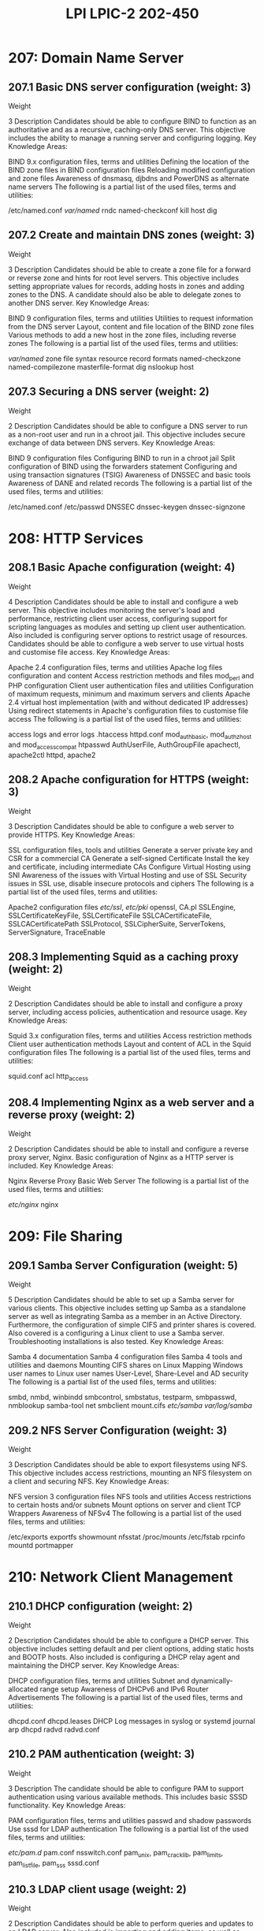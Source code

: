:PROPERTIES:
:ID:       60a1068d-df0f-425f-b979-b816f87ce3d2
:mtime:    20230214121317
:ctime:    20230214121253
:END:
#+title: LPI LPIC-2 202-450

* 207: Domain Name Server
** 207.1 Basic DNS server configuration (weight: 3)
Weight

3
Description	Candidates should be able to configure BIND to function as an authoritative and as a recursive, caching-only DNS server. This objective includes the ability to manage a running server and configuring logging.
Key Knowledge Areas:

BIND 9.x configuration files, terms and utilities
Defining the location of the BIND zone files in BIND configuration files
Reloading modified configuration and zone files
Awareness of dnsmasq, djbdns and PowerDNS as alternate name servers
The following is a partial list of the used files, terms and utilities:

/etc/named.conf
/var/named/
rndc
named-checkconf
kill
host
dig

** 207.2 Create and maintain DNS zones (weight: 3)
Weight

3
Description	Candidates should be able to create a zone file for a forward or reverse zone and hints for root level servers. This objective includes setting appropriate values for records, adding hosts in zones and adding zones to the DNS. A candidate should also be able to delegate zones to another DNS server.
Key Knowledge Areas:

BIND 9 configuration files, terms and utilities
Utilities to request information from the DNS server
Layout, content and file location of the BIND zone files
Various methods to add a new host in the zone files, including reverse zones
The following is a partial list of the used files, terms and utilities:

/var/named/
zone file syntax
resource record formats
named-checkzone
named-compilezone
masterfile-format
dig
nslookup
host

** 207.3 Securing a DNS server (weight: 2)
Weight

2
Description	Candidates should be able to configure a DNS server to run as a non-root user and run in a chroot jail. This objective includes secure exchange of data between DNS servers.
Key Knowledge Areas:

BIND 9 configuration files
Configuring BIND to run in a chroot jail
Split configuration of BIND using the forwarders statement
Configuring and using transaction signatures (TSIG)
Awareness of DNSSEC and basic tools
Awareness of DANE and related records
The following is a partial list of the used files, terms and utilities:

/etc/named.conf
/etc/passwd
DNSSEC
dnssec-keygen
dnssec-signzone

* 208: HTTP Services
** 208.1 Basic Apache configuration (weight: 4)
Weight

4
Description	Candidates should be able to install and configure a web server. This objective includes monitoring the server's load and performance, restricting client user access, configuring support for scripting languages as modules and setting up client user authentication. Also included is configuring server options to restrict usage of resources. Candidates should be able to configure a web server to use virtual hosts and customise file access.
Key Knowledge Areas:

Apache 2.4 configuration files, terms and utilities
Apache log files configuration and content
Access restriction methods and files
mod_perl and PHP configuration
Client user authentication files and utilities
Configuration of maximum requests, minimum and maximum servers and clients
Apache 2.4 virtual host implementation (with and without dedicated IP addresses)
Using redirect statements in Apache's configuration files to customise file access
The following is a partial list of the used files, terms and utilities:

access logs and error logs
.htaccess
httpd.conf
mod_auth_basic, mod_authz_host and mod_access_compat
htpasswd
AuthUserFile, AuthGroupFile
apachectl, apache2ctl
httpd, apache2

** 208.2 Apache configuration for HTTPS (weight: 3)
Weight

3
Description	Candidates should be able to configure a web server to provide HTTPS.
Key Knowledge Areas:

SSL configuration files, tools and utilities
Generate a server private key and CSR for a commercial CA
Generate a self-signed Certificate
Install the key and certificate, including intermediate CAs
Configure Virtual Hosting using SNI
Awareness of the issues with Virtual Hosting and use of SSL
Security issues in SSL use, disable insecure protocols and ciphers
The following is a partial list of the used files, terms and utilities:

Apache2 configuration files
/etc/ssl/, /etc/pki/
openssl, CA.pl
SSLEngine, SSLCertificateKeyFile, SSLCertificateFile
SSLCACertificateFile, SSLCACertificatePath
SSLProtocol, SSLCipherSuite, ServerTokens, ServerSignature, TraceEnable

** 208.3 Implementing Squid as a caching proxy (weight: 2)
Weight

2
Description	Candidates should be able to install and configure a proxy server, including access policies, authentication and resource usage.
Key Knowledge Areas:

Squid 3.x configuration files, terms and utilities
Access restriction methods
Client user authentication methods
Layout and content of ACL in the Squid configuration files
The following is a partial list of the used files, terms and utilities:

squid.conf
acl
http_access

** 208.4 Implementing Nginx as a web server and a reverse proxy (weight: 2)
Weight

2
Description	Candidates should be able to install and configure a reverse proxy server, Nginx. Basic configuration of Nginx as a HTTP server is included.
Key Knowledge Areas:

Nginx
Reverse Proxy
Basic Web Server
The following is a partial list of the used files, terms and utilities:

/etc/nginx/
nginx

* 209: File Sharing
** 209.1 Samba Server Configuration (weight: 5)
Weight

5
Description	Candidates should be able to set up a Samba server for various clients. This objective includes setting up Samba as a standalone server as well as integrating Samba as a member in an Active Directory. Furthermore, the configuration of simple CIFS and printer shares is covered. Also covered is a configuring a Linux client to use a Samba server. Troubleshooting installations is also tested.
Key Knowledge Areas:

Samba 4 documentation
Samba 4 configuration files
Samba 4 tools and utilities and daemons
Mounting CIFS shares on Linux
Mapping Windows user names to Linux user names
User-Level, Share-Level and AD security
The following is a partial list of the used files, terms and utilities:

smbd, nmbd, winbindd
smbcontrol, smbstatus, testparm, smbpasswd, nmblookup
samba-tool
net
smbclient
mount.cifs
/etc/samba/
/var/log/samba/

** 209.2 NFS Server Configuration (weight: 3)
Weight

3
Description	Candidates should be able to export filesystems using NFS. This objective includes access restrictions, mounting an NFS filesystem on a client and securing NFS.
Key Knowledge Areas:

NFS version 3 configuration files
NFS tools and utilities
Access restrictions to certain hosts and/or subnets
Mount options on server and client
TCP Wrappers
Awareness of NFSv4
The following is a partial list of the used files, terms and utilities:

/etc/exports
exportfs
showmount
nfsstat
/proc/mounts
/etc/fstab
rpcinfo
mountd
portmapper

* 210: Network Client Management
** 210.1 DHCP configuration (weight: 2)
Weight

2
Description	Candidates should be able to configure a DHCP server. This objective includes setting default and per client options, adding static hosts and BOOTP hosts. Also included is configuring a DHCP relay agent and maintaining the DHCP server.
Key Knowledge Areas:

DHCP configuration files, terms and utilities
Subnet and dynamically-allocated range setup
Awareness of DHCPv6 and IPv6 Router Advertisements
The following is a partial list of the used files, terms and utilities:

dhcpd.conf
dhcpd.leases
DHCP Log messages in syslog or systemd journal
arp
dhcpd
radvd
radvd.conf

** 210.2 PAM authentication (weight: 3)
Weight

3
Description	The candidate should be able to configure PAM to support authentication using various available methods. This includes basic SSSD functionality.
Key Knowledge Areas:

PAM configuration files, terms and utilities
passwd and shadow passwords
Use sssd for LDAP authentication
The following is a partial list of the used files, terms and utilities:

/etc/pam.d/
pam.conf
nsswitch.conf
pam_unix, pam_cracklib, pam_limits, pam_listfile, pam_sss
sssd.conf

** 210.3 LDAP client usage (weight: 2)
Weight

2
Description	Candidates should be able to perform queries and updates to an LDAP server. Also included is importing and adding items, as well as adding and managing users.
Key Knowledge Areas:

LDAP utilities for data management and queries
Change user passwords
Querying the LDAP directory
The following is a partial list of the used files, terms and utilities:

ldapsearch
ldappasswd
ldapadd
ldapdelete

** 210.4 Configuring an OpenLDAP server (weight: 4)
Weight

4
Description	Candidates should be able to configure a basic OpenLDAP server including knowledge of LDIF format and essential access controls.
Key Knowledge Areas:

OpenLDAP
Directory based configuration
Access Control
Distinguished Names
Changetype Operations
Schemas and Whitepages
Directories
Object IDs, Attributes and Classes
The following is a partial list of the used files, terms and utilities:

slapd
slapd-config
LDIF
slapadd
slapcat
slapindex
/var/lib/ldap/
loglevel

* 211: E-Mail Services
** 211.1 Using e-mail servers (weight: 4)
Weight

4
Description	Candidates should be able to manage an e-mail server, including the configuration of e-mail aliases, e-mail quotas and virtual e-mail domains. This objective includes configuring internal e-mail relays and monitoring e-mail servers.
Key Knowledge Areas:

Configuration files for postfix
Basic TLS configuration for postfix
Basic knowledge of the SMTP protocol
Awareness of sendmail and exim
The following is a partial list of the used files, terms and utilities:

Configuration files and commands for postfix
/etc/postfix/
/var/spool/postfix/
sendmail emulation layer commands
/etc/aliases
mail-related logs in /var/log/

** 211.2 Managing E-Mail Delivery (weight: 2)
Weight

2
Description	Candidates should be able to implement client e-mail management software to filter, sort and monitor incoming user e-mail.
Key Knowledge Areas:

Understanding of Sieve functionality, syntax and operators
Use Sieve to filter and sort mail with respect to sender, recipient(s), headers and size
Awareness of procmail
The following is a partial list of the used files, terms and utilities:

Conditions and comparison operators
keep, fileinto, redirect, reject, discard, stop
Dovecot vacation extension

** 211.3 Managing Mailbox Access (weight: 2)
Weight

2
Description	Candidates should be able to install and configure POP and IMAP daemons.
Key Knowledge Areas:

Dovecot IMAP and POP3 configuration and administration
Basic TLS configuration for Dovecot
Awareness of Courier
The following is a partial list of the used files, terms and utilities:

/etc/dovecot/
dovecot.conf
doveconf
doveadm

* 212: System Security
** 212.1 Configuring a router (weight: 3)
Weight

3
Description	Candidates should be able to configure a system to forward IP packet and perform network address translation (NAT, IP masquerading) and state its significance in protecting a network. This objective includes configuring port redirection, managing filter rules and averting attacks.
Key Knowledge Areas:

iptables and ip6tables configuration files, tools and utilities
Tools, commands and utilities to manage routing tables.
Private address ranges (IPv4) and Unique Local Addresses as well as Link Local Addresses (IPv6)
Port redirection and IP forwarding
List and write filtering and rules that accept or block IP packets based on source or destination protocol, port and address
Save and reload filtering configurations
The following is a partial list of the used files, terms and utilities:

/proc/sys/net/ipv4/
/proc/sys/net/ipv6/
/etc/services
iptables
ip6tables

** 212.2 Managing FTP servers (weight: 2)
Weight

2
Description	Candidates should be able to configure an FTP server for anonymous downloads and uploads. This objective includes precautions to be taken if anonymous uploads are permitted and configuring user access.
Key Knowledge Areas:

Configuration files, tools and utilities for Pure-FTPd and vsftpd
Awareness of ProFTPd
Understanding of passive vs. active FTP connections
The following is a partial list of the used files, terms and utilities:

vsftpd.conf
important Pure-FTPd command line options

** 212.3 Secure shell (SSH) (weight: 4)
Weight

4
Description	Candidates should be able to configure and secure an SSH daemon. This objective includes managing keys and configuring SSH for users. Candidates should also be able to forward an application protocol over SSH and manage the SSH login.
Key Knowledge Areas:

OpenSSH configuration files, tools and utilities
Login restrictions for the superuser and the normal users
Managing and using server and client keys to login with and without password
Usage of multiple connections from multiple hosts to guard against loss of connection to remote host following configuration changes
The following is a partial list of the used files, terms and utilities:

ssh
sshd
/etc/ssh/sshd_config
/etc/ssh/
Private and public key files
PermitRootLogin, PubKeyAuthentication, AllowUsers, PasswordAuthentication, Protocol

** 212.4 Security tasks (weight: 3)
Weight

3
Description	Candidates should be able to receive security alerts from various sources, install, configure and run intrusion detection systems and apply security patches and bugfixes.
Key Knowledge Areas:

Tools and utilities to scan and test ports on a server
Locations and organisations that report security alerts as Bugtraq, CERT or other sources
Tools and utilities to implement an intrusion detection system (IDS)
Awareness of OpenVAS and Snort
The following is a partial list of the used files, terms and utilities:

telnet
nmap
fail2ban
nc
iptables

** 212.5 OpenVPN (weight: 2)
Weight

2
Description	Candidates should be able to configure a VPN (Virtual Private Network) and create secure point-to-point or site-to-site connections.
Key Knowledge Areas:

OpenVPN
The following is a partial list of the used files, terms and utilities:

/etc/openvpn/
openvpn
